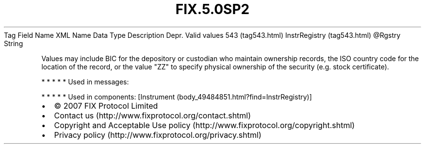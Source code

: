 .TH FIX.5.0SP2 "" "" "Tag #543"
Tag
Field Name
XML Name
Data Type
Description
Depr.
Valid values
543 (tag543.html)
InstrRegistry (tag543.html)
\@Rgstry
String
.PP
Values may include BIC for the depository or custodian who maintain
ownership records, the ISO country code for the location of the
record, or the value "ZZ" to specify physical ownership of the
security (e.g. stock certificate).
.PP
   *   *   *   *   *
Used in messages:
.PP
   *   *   *   *   *
Used in components:
[Instrument (body_49484851.html?find=InstrRegistry)]

.PD 0
.P
.PD

.PP
.PP
.IP \[bu] 2
© 2007 FIX Protocol Limited
.IP \[bu] 2
Contact us (http://www.fixprotocol.org/contact.shtml)
.IP \[bu] 2
Copyright and Acceptable Use policy (http://www.fixprotocol.org/copyright.shtml)
.IP \[bu] 2
Privacy policy (http://www.fixprotocol.org/privacy.shtml)
